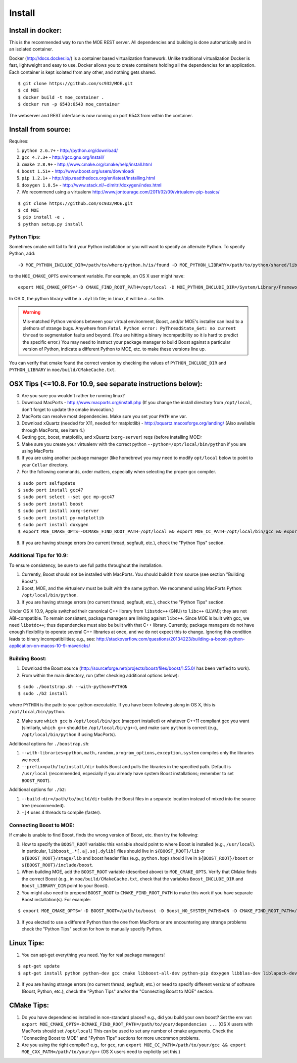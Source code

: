 Install
======

Install in docker:
-----

This is the recommended way to run the MOE REST server. All dependencies and building is done automatically and in an isolated container.

Docker (http://docs.docker.io/) is a container based virtualization framework. Unlike traditional virtualization Docker is fast, lightweight and easy to use. Docker allows you to create containers holding all the dependencies for an application. Each container is kept isolated from any other, and nothing gets shared.

::

    $ git clone https://github.com/sc932/MOE.git
    $ cd MOE
    $ docker build -t moe_container .
    $ docker run -p 6543:6543 moe_container

The webserver and REST interface is now running on port 6543 from within the container.

Install from source:
-----

Requires:

1. ``python 2.6.7+`` - http://python.org/download/
2. ``gcc 4.7.3+`` - http://gcc.gnu.org/install/
3. ``cmake 2.8.9+`` - http://www.cmake.org/cmake/help/install.html
4. ``boost 1.51+`` - http://www.boost.org/users/download/
5. ``pip 1.2.1+`` - http://pip.readthedocs.org/en/latest/installing.html
6. ``doxygen 1.8.5+`` - http://www.stack.nl/~dimitri/doxygen/index.html
7. We recommend using a virtualenv http://www.jontourage.com/2011/02/09/virtualenv-pip-basics/

::

    $ git clone https://github.com/sc932/MOE.git
    $ cd MOE
    $ pip install -e .
    $ python setup.py install

Python Tips:
^^^^

Sometimes cmake will fail to find your Python installation or you will want to specify an alternate Python. To specify Python, add:

::

   -D MOE_PYTHON_INCLUDE_DIR=/path/to/where/python.h/is/found -D MOE_PYTHON_LIBRARY=/path/to/python/shared/library/object

to the ``MOE_CMAKE_OPTS`` environment variable. For example, an OS X user might have:

::

   export MOE_CMAKE_OPTS='-D CMAKE_FIND_ROOT_PATH=/opt/local -D MOE_PYTHON_INCLUDE_DIR=/System/Library/Frameworks/Python.framework/Versions/2.7/include/python2.7/ -D MOE_PYTHON_LIBRARY=/opt/local/Library/Frameworks/Python.framework/Versions/2.7/lib/python2.7/config/libpython2.7.dylib'

In OS X, the python library will be a ``.dylib`` file; in Linux, it will be a ``.so`` file.

.. WARNING:: Mis-matched Python versions between your virtual environment, Boost, and/or MOE's installer can lead to a plethora of strange bugs. Anywhere from ``Fatal Python error: PyThreadState_Get: no current thread`` to segmentation faults and beyond. (You are hitting a binary incompatibility so it is hard to predict the specific error.)  You may need to instruct your package manager to build Boost against a particular version of Python, indicate a different Python to MOE, etc. to make these versions line up.

You can verify that cmake found the correct version by checking the values of ``PYTHON_INCLUDE_DIR`` and ``PYTHON_LIBRARY`` in ``moe/build/CMakeCache.txt``.

OSX Tips (<=10.8. For 10.9, see separate instructions below):
-----

0. Are you sure you wouldn't rather be running linux?
1. Download MacPorts - http://www.macports.org/install.php (If you change the install directory from ``/opt/local``, don't forget to update the cmake invocation.)
2. MacPorts can resolve most dependencies. Make sure you set your ``PATH`` env var.
3. Download xQuartz (needed for X11, needed for matplotlib) - http://xquartz.macosforge.org/landing/ (Also available through MacPorts, see item 4.)
4. Getting gcc, boost, matplotlib, and xQuartz (``xorg-server``) reqs (before installing MOE):
5. Make sure you create your virtualenv with the correct python ``--python=/opt/local/bin/python`` if you are using MacPorts
6. If you are using another package manager (like homebrew) you may need to modify ``opt/local`` below to point to your ``Cellar`` directory.
7. For the following commands, order matters, especially when selecting the proper gcc compiler.

::

    $ sudo port selfupdate
    $ sudo port install gcc47
    $ sudo port select --set gcc mp-gcc47
    $ sudo port install boost
    $ sudo port install xorg-server
    $ sudo port install py-matplotlib
    $ sudo port install doxygen
    $ export MOE_CMAKE_OPTS=-DCMAKE_FIND_ROOT_PATH=/opt/local && export MOE_CC_PATH=/opt/local/bin/gcc && export MOE_CXX_PATH=/opt/local/bin/g++

8. If you are having strange errors (no current thread, segfault, etc.), check the "Python Tips" section.

Additional Tips for 10.9:
^^^^

To ensure consistency, be sure to use full paths throughout the installation.

1. Currently, Boost should not be installed with MacPorts. You should build it from source (see section "Building Boost").
2. Boost, MOE, and the virtualenv must be built with the same python. We recommend using MacPorts Python: ``/opt/local/bin/python``. 
3. If you are having strange errors (no current thread, segfault, etc.), check the "Python Tips" section.

Under OS X 10.9, Apple switched their canonical C++ library from ``libstdc++`` (GNU) to ``libc++`` (LLVM); they are not ABI-compatible. To remain consistent, package managers are linking against ``libc++``. Since MOE is built with gcc, we need ``libstdc++``; thus dependencies must also be built with that C++ library. Currently, package managers do not have enough flexibility to operate several C++ libraries at once, and we do not expect this to change. Ignoring this condition leads to binary incompatibilities; e.g., see:
http://stackoverflow.com/questions/20134223/building-a-boost-python-application-on-macos-10-9-mavericks/

Building Boost:
^^^^

1. Download the Boost source (http://sourceforge.net/projects/boost/files/boost/1.55.0/ has been verfied to work).
2. From within the main directory, run (after checking additional options below):

::

    $ sudo ./bootstrap.sh --with-python=PYTHON
    $ sudo ./b2 install

where ``PYTHON`` is the path to your python executable. If you have been following along in OS X, this is ``/opt/local/bin/python``.

2. Make sure ``which gcc`` is ``/opt/local/bin/gcc`` (macport installed) or whatever C++11 compliant gcc you want (similarly, ``which g++`` should be ``/opt/local/bin/g++``), and make sure ``python`` is correct (e.g., ``/opt/local/bin/python`` if using MacPorts).

Additional options for ``./boostrap.sh``:

1. ``--with-libraries=python,math,random,program_options,exception,system`` compiles only the libraries we need.
2. ``--prefix=path/to/install/dir`` builds Boost and pulls the libraries in the specified path. Default is ``/usr/local`` (recommended, especially if you already have system Boost installations; remember to set ``BOOST_ROOT``).

Additional options for ``./b2``: 

1. ``--build-dir=/path/to/build/dir`` builds the Boost files in a separate location instead of mixed into the source tree (recommended).
2. ``-j4`` uses 4 threads to compile (faster).

Connecting Boost to MOE:
^^^^

If cmake is unable to find Boost, finds the wrong version of Boost, etc. then try the following:

0. How to specify the ``BOOST_ROOT`` variable: this variable should point to where Boost is installed (e.g., ``/usr/local``). In particular, ``libboost_.*[.a|.so|.dylib]`` files should live in ``${BOOST_ROOT}/lib`` or ``${BOOST_ROOT}/stage/lib`` and boost header files (e.g., ``python.hpp``) should live in ``${BOOST_ROOT}/boost`` or ``${BOOST_ROOT}/include/boost``.
1. When building MOE, add the ``BOOST_ROOT`` variable (described above) to ``MOE_CMAKE_OPTS``. Verify that CMake finds the correct Boost (e.g., in ``moe/build/CMakeCache.txt``, check that the variables ``Boost_INCLUDE_DIR`` and ``Boost_LIBRARY_DIR`` point to your Boost).
2. You might also need to prepend ``BOOST_ROOT`` to ``CMAKE_FIND_ROOT_PATH`` to make this work if you have separate Boost installation(s). For example:

::

    $ export MOE_CMAKE_OPTS='-D BOOST_ROOT=/path/to/boost -D Boost_NO_SYSTEM_PATHS=ON -D CMAKE_FIND_ROOT_PATH=/path/to/boost:/opt/local -D OTHER_OPTIONS...'

3. If you elected to use a different Python than the one from MacPorts or are encountering any strange problems check the "Python Tips" section for how to manually specify Python.

Linux Tips:
-----

1. You can apt-get everything you need. Yay for real package managers!

::

    $ apt-get update
    $ apt-get install python python-dev gcc cmake libboost-all-dev python-pip doxygen libblas-dev liblapack-dev gfortran git

2. If you are having strange errors (no current thread, segfault, etc.) or need to specify different versions of software (Boost, Python, etc.), check the "Python Tips" and/or the "Connecting Boost to MOE" section.

CMake Tips:
-----

1. Do you have dependencies installed in non-standard places? e.g., did you build your own boost? Set the env var: ``export MOE_CMAKE_OPTS=-DCMAKE_FIND_ROOT_PATH=/path/to/your/dependencies ...`` (OS X users with MacPorts should set ``/opt/local``) This can be used to set any number of cmake arguments. Check the "Connecting Boost to MOE" and "Python Tips" sections for more uncommon problems.
2. Are you using the right compiler? e.g., for ``gcc``, run ``export MOE_CC_PATH=/path/to/your/gcc && export MOE_CXX_PATH=/path/to/your/g++`` (OS X users need to explicitly set this.)
